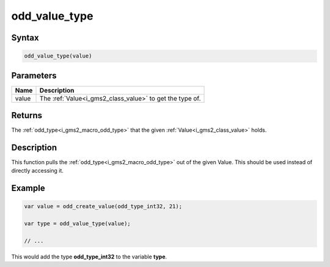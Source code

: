 .. _i_gms2_func_odd_value_type:

odd_value_type
==============

Syntax
------

.. code-block:: js

    odd_value_type(value)

Parameters
----------
+-----+-------------------------------------+
|Name |Description                          |
+=====+=====================================+
|value|The :ref:`Value<i_gms2_class_value>` |
|     |to get the                           |
|     |type                                 |
|     |of.                                  |
+-----+-------------------------------------+

Returns
-------

The :ref:`odd_type<i_gms2_macro_odd_type>` that the given :ref:`Value<i_gms2_class_value>` holds.

Description
-----------

This function pulls the :ref:`odd_type<i_gms2_macro_odd_type>` out of the given Value. This should be used instead of directly accessing it.

Example
-------

.. code-block:: js

    var value = odd_create_value(odd_type_int32, 21);

    var type = odd_value_type(value);

    // ...

This would add the type **odd_type_int32** to the variable **type**.